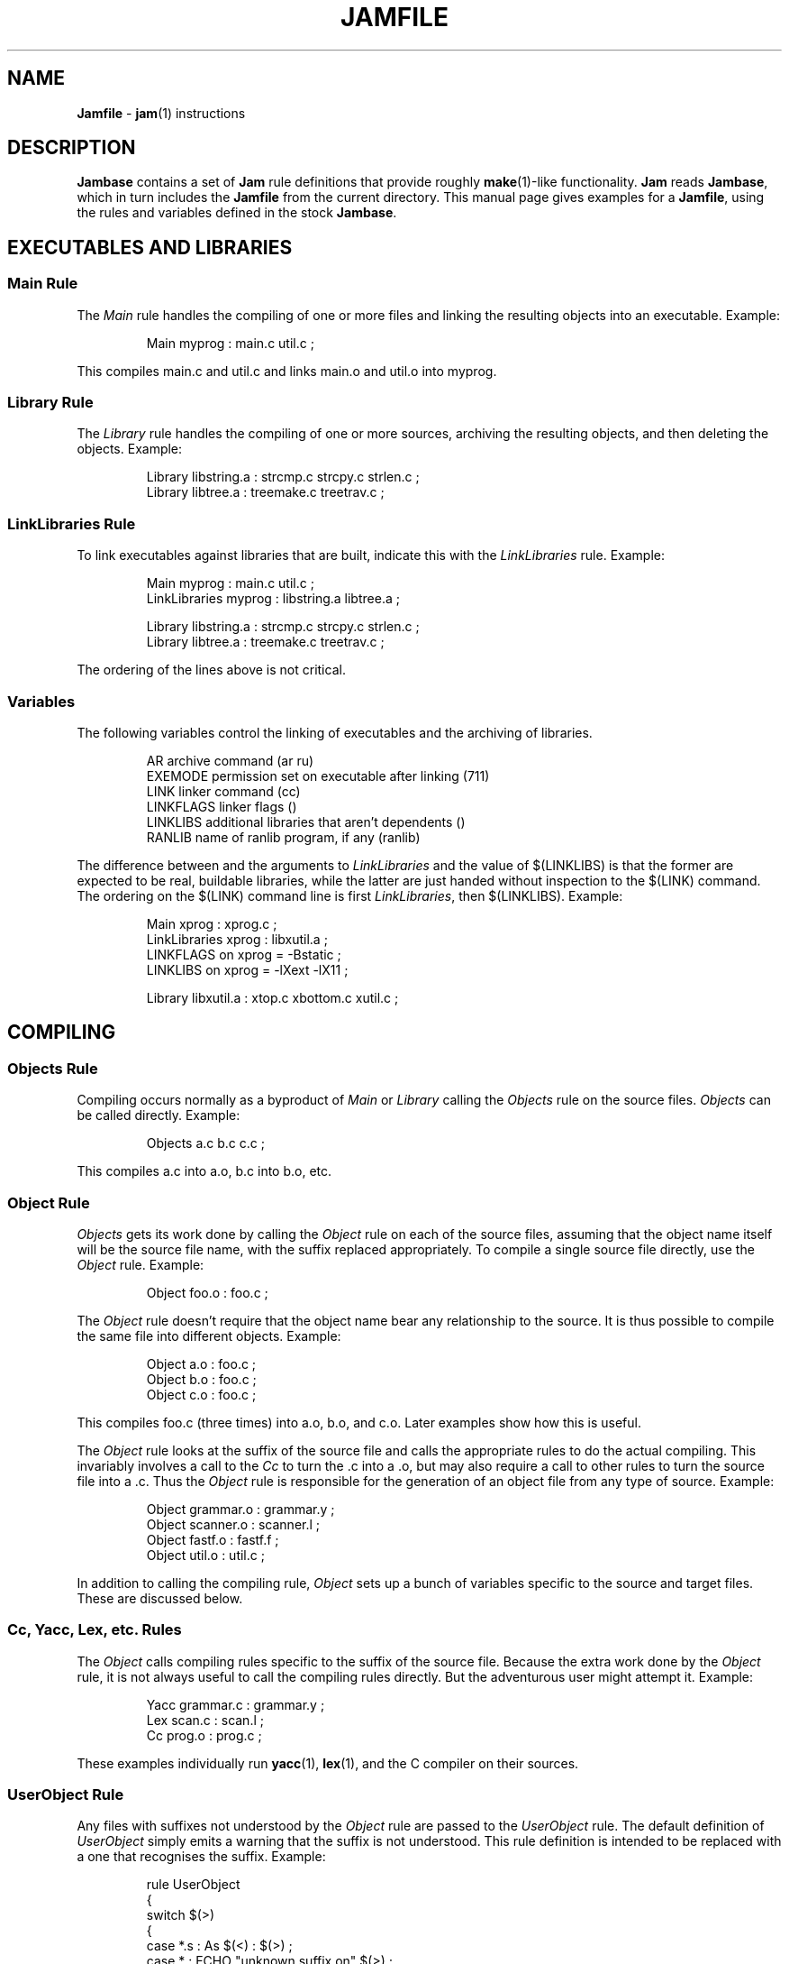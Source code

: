 .TH JAMFILE 5 "30 August 1993"
.de BB
.RS
.PP
.ft CW
.na
.nf
..
.de BE
.RE
.ft R
.fi
.ad
..
.de XB
Example:
.BB
..
.de XE
.BE
..
.SH NAME
\fBJamfile\fR \- \fBjam\fR(1) instructions
.SH DESCRIPTION
.PP
\fBJambase\fR contains a set of \fBJam\fR rule definitions that provide
roughly \fBmake\fR(1)-like functionality.  \fBJam\fR reads
\fBJambase\fR, which in turn includes the \fBJamfile\fR from the
current directory.  This manual page gives examples for a \fBJamfile\fR,
using the rules and variables defined in the stock \fBJambase\fR.  
.SH EXECUTABLES AND LIBRARIES
.SS Main Rule
.PP
The \fIMain\fR rule handles the compiling of one or more files and linking
the resulting objects into an executable.
.XB
Main myprog : main.c util.c ;
.XE
.PP
This compiles main.c and util.c and links main.o and util.o into myprog.
.SS Library Rule
.PP
The \fILibrary\fR rule handles the compiling of one or more sources,
archiving the resulting objects, and then deleting the objects.
.XB
Library libstring.a : strcmp.c strcpy.c strlen.c ;
Library libtree.a : treemake.c treetrav.c ;
.XE
.SS LinkLibraries Rule
.PP
To link executables against libraries that are built, indicate this
with the \fILinkLibraries\fR rule.
.XB
Main myprog : main.c util.c ;
LinkLibraries myprog : libstring.a libtree.a ;

Library libstring.a : strcmp.c strcpy.c strlen.c ;
Library libtree.a : treemake.c treetrav.c ;
.XE
.PP
The ordering of the lines above is not critical.
.SS Variables
.PP
The following variables control the linking of executables and the
archiving of libraries.
.BB
AR              archive command (ar ru)
EXEMODE         permission set on executable after linking (711)
LINK            linker command (cc)
LINKFLAGS       linker flags ()
LINKLIBS        additional libraries that aren't dependents ()
RANLIB          name of ranlib program, if any (ranlib)
.BE
.PP
The difference between and the arguments to \fILinkLibraries\fR
and the value of $(LINKLIBS) is that the former are expected to be
real, buildable libraries, while the latter are just handed without
inspection to the $(LINK) command.  The ordering on the $(LINK)
command line is first \fILinkLibraries\fR, then $(LINKLIBS).
.XB
Main xprog : xprog.c ;
LinkLibraries xprog : libxutil.a ;
LINKFLAGS on xprog = -Bstatic ;
LINKLIBS on xprog = -lXext -lX11 ;

Library libxutil.a : xtop.c xbottom.c xutil.c ;
.XE
.SH COMPILING
.SS Objects Rule
.PP
Compiling occurs normally as a byproduct of \fIMain\fR or \fILibrary\fR
calling the \fIObjects\fR rule on the source files.  \fIObjects\fR can be
called directly.
.XB
Objects a.c b.c c.c ;
.XE
.PP
This compiles a.c into a.o, b.c into b.o, etc.
.SS Object Rule
.PP
\fIObjects\fR gets its work done by calling the \fIObject\fR rule on
each of the source files, assuming that the object name itself will be
the source file name, with the suffix replaced appropriately.  To compile
a single source file directly, use the \fIObject\fR rule.
.XB
Object foo.o : foo.c ;
.XE
.PP
The \fIObject\fR rule doesn't require that the object name bear any
relationship to the source.  It is thus possible to compile the same
file into different objects.
.XB
Object a.o : foo.c ;
Object b.o : foo.c ;
Object c.o : foo.c ;
.XE
.PP
This compiles foo.c (three times) into a.o, b.o, and c.o.  Later examples
show how this is useful.
.PP
The \fIObject\fR rule looks at the suffix of the source file and calls
the appropriate rules to do the actual compiling.  This invariably
involves a call to the \fICc\fR to turn the .c into a .o, but may also
require a call to other rules to turn the source file into a .c. 
Thus the \fIObject\fR rule is responsible for the generation of an
object file from any type of source.
.XB
Object grammar.o : grammar.y ;
Object scanner.o : scanner.l ;
Object fastf.o : fastf.f ;
Object util.o : util.c ;
.XE
.PP
In addition to calling the compiling rule, \fIObject\fR sets up a bunch
of variables specific to the source and target files.  These are discussed
below.
.SS Cc, Yacc, Lex, etc. Rules
.PP
The \fIObject\fR calls compiling rules specific to the suffix of the
source file.  Because the extra work done by the \fIObject\fR rule, it
is not always useful to call the compiling rules directly.  But the
adventurous user might attempt it.  
.XB
Yacc grammar.c : grammar.y ;
Lex scan.c : scan.l ;
Cc prog.o : prog.c ;
.XE
.PP
These examples individually run \fByacc\fR(1), \fBlex\fR(1), and the
C compiler on their sources.
.SS UserObject Rule
Any files with suffixes not understood by the \fIObject\fR rule are
passed to the \fIUserObject\fR rule.  The default definition of
\fIUserObject\fR simply emits a warning that the suffix is not understood.
This rule definition is intended to be replaced with a one that
recognises the suffix.  
.XB
rule UserObject
{
    switch $(>)
    {
    case *.s    : As $(<) : $(>) ;
    case *      : ECHO "unknown suffix on" $(>) ;
    }
}

rule As
{
    DEPENDS $(<) : $(>) ;
}

actions As
{
    as -o $(<) $(>)
}

Library libsys.a : alloca.s memcpy.s ;
.XE
.PP
It should be mentioned that this example is contrived, in that the
\fB.s\fR suffix is already handled by \fIObject\fR.
.SS Variables
.PP
The following variables control the compiling of source files.
.BB
CC              The C Compiler (cc)
CCFLAGS         C compiler flags()
HDRS            non-standard header directories ()
LEX             The Lex program (lex)
OPTIM           optimization flag, if desired (-O)
STDHDRS         standard header directories (/usr/include)
YACC            The Yacc program (yacc -d)
.BE
.PP
$(CC), $(CCFLAGS), $(OPTIM), and $(HDRS) all affect the compiling of
C files.  $(CCFLAGS) and $(OPTIM) are split so that the optimization of
a file can be altered easily without affecting other flags.
.PP
$(HDRS) lists the directories to search for header files, and it is
used in two ways: first, it is passed to the C compiler (with the 
flag \fB-I\fR prepended); second, it is used by \fIHdrRule\fR
to locate the header files whose names were found when scanning source
files.  $(STDHDRS) lists the header directories that the C compiler
knows about:  it is not passed to the C compiler, but is used by
\fIHdrRule\fR.
.PP
Note that these flags, if set as target-specific variables, must be
set on the target - the object file - not the source file.
.XB
Library libximage.a : xtiff.c xjpeg.c xgif.c ;

HDRS on xjpeg.o = /usr/local/src/jpeg ;
CCFLAGS on xtiff.o = -DHAVE_TIFF ;
.XE
.SS CcAddFlags, CcAddHdrs Rules
.PP
$(CCFLAGS) and $(HDRS) can be manipulated directly, but there are two
rules that allow these variables to be set by referring to the original
source file name, rather than to the derived object file name.
\fICcAddFlags\fR adds object-specific flags to the $(CCFLAGS) variable,
and \fICcAddHdrs\fR add object-specific directories to the $(HDRS)
variable.
.XB
Main xviewer : viewer.c ;
CcAddFlags viewer.c : -DXVERSION ;
CcAddHdrs viewer.c : /usr/include/X11 ;
.XE
.PP
Actually, the file suffix (\fB.c\fR in this case) is ignored: the
rules know to refer to the object.
.SH HEADER FILE PROCESSING
.PP
One of the functions of the \fIObject\fR rule is to scan source files
for (C style) header file inclusions.  To do so, it sets the
Jam-special variables $(HDRSCAN) and $(HDRRULE) (specifically for the
source file).  The presence of these variables triggers a special
mechanism in \fBJam\fR for scanning a file for header file inclusions
and invoking a rule with the results of the scan.  The $(HDRSCAN)
variable is set to an \fBegrep\fR(1) pattern that matches "#include"
statements in C source files, and the $(HDRRULE) variable is set to the
name of the rule that gets invoked as such:
.BB
$(HDRRULE) source-file : included-files ;
.BE
.PP
This rule is supposed to set up the dependencies between the source
file and the included files.  The \fIObject\fR rule uses
\fIHdrRule\fR to do the job.  \fIHdrRule\fR itself expects another
variable, $(HDRSEARCH), to be set to the list of directories where the
included files can be found.  \fIObject\fR does this as well, setting
$(HDRSEARCH) to $(HDRS) and $(STDHDRS).
.PP
The header file scanning occurs during the "file binding" phase of
\fBJam\fR, which means that the target-specific variables (for the
source file) are in effect.  To accomodate nested includes, one of the
\fIHdrRule\fR's jobs is to pass the values of $(HDRRULE), $(HDRSCAN),
and $(HDRSEARCH) onto the included files, so that they will be scanned
as well.
.SS HdrRule Rule
.PP
\fIHdrRule\fR can be invoked directly, but it is most usable as the
boilerplate in a user-defined $(HDRRULE).
.XB
Main mkhdr : mkhdr.c ;
Main ugly : ugly.c ;

HDRRULE on ugly.c = BuiltHeaders ;

rule BuiltHeaders
{
        DEPENDS $(>) : mkhdr ;
        HdrRule $(<) : $(>) ;
}
.XE
.PP
This example just says that the files included by "ugly.c" are generated
by the program "mkhdr", which can be built from "mkhdr.c".  By calling
\fIHdrRule\fR at the end of \fIBuiltHeaders\fR, all the gadgetry of 
\fIHdrRule\fR doesn't need to be duplicated.
.SS Variables
.PP
The complete list of variables used by the \fIHdrRule\fR coterie are:
.BB
HDRRULE         scan rule, when set activates scanning (HdrRule)
HDRSCAN         scan pattern, when set activiates scanning ($(HDRPATTERN))
HDRSEARCH       search list for HdrRule ($(HDRS) $(STDHDRS))
HDRS            non-standard directories for headers ()
STDHDRS         standard directories for headers (/usr/include)
HDRPATTERN      scan pattern for $(HDRSCAN) (ugly egrep expression)
.BE
.SH COPYING FILES
.SS File Rule
The \fIFile\fR rule copies one file to another.
The target name needn't bear any relationship to the source name.
.XB
File $(DESTDIR)/foo : bar ;
.XE
.SS Buld Rule
The \fIBulk\fR rule is a shorthand for many invocations of the \fIFile\fR
rule when all files are going to the same directory.
.XB
Bulk /usr/local/lib/grob : grobvals.txt grobvars.txt ;
.XE
.SS Shell Rule
The \fIShell\fR rule is like the \fIFile\fR rule, except that it makes
sure the first line of the target is "#!/bin/sh" and sets the permission
to make the file executable.
.XB
Shell /usr/local/bin/add : add.sh ;
.XE
.SS Variables
The following variables are used when copying files:
.BB
FILEMODE        permissions for target file (644)
SHELLHEADER     first line of shell scripts (#!/bin/sh)
SHELLMODE       permissions for shell scripts (755)
.BE
.PP
These can be set target-specific.
.XB
Shell /usr/local/bin/add : add.awk ;
SHELLHEADER on /usr/local/bin/add = "#!/bin/awk -f" ;
.XE
.SH INSTALLING FILES
.SS InstallBin Rule
.PP
\fIInstallBin\fR calls \fBinstall\fR(1) to install executables in 
the target directory.  $(BINDIR) is set to /usr/local/bin for convenience.
.XB
Main add : add.c ;
Main sub : sub.c ;
InstallBin $(BINDIR) : add sub ;
.XE
.SS InstallLib Rule
\fIInstallLib\fR calls \fBinstall\fR(1) to install files in the target
directory.  $(LIBDIR) is set to /usr/local/lib for convenience.
.XB
InstallLib $(LIBDIR) : bighelp.txt ;
.XE
.SS InstallMan Rule
.PP
\fIInstallMan\fR calls \fBinstall\fR(1) to install manual pages in 
the appropriate subdirectories of the target directory.  $(MANDIR)
is set to /usr/local/man for convenience.
.XB
InstallMan /usr/local/man : add.1 sub.1 bigfile.8 ;
.XE
.SS InstallShell Rule
.PP
\fIInstallShell\fR calls \fBinstall\fR(1) to install shell scripts in 
the target directory.
.XB
Shell bugs : bugs.sh ;
InstallShell /usr/local/bin : bugs ;
.XE
.PP
The difference between \fIShell\fR and \fIInstallShell\fR is not much: they
both copy the source to the target.  The former also makes
sure the script begins with the magic string (#!/bin/sh); the latter uses
\fIinstall\fR(1) for the copy.
.SS Variables
.PP
The following variables control the installation rules:
.BB
BINDIR          InstallBin directory (/usr/local/bin)
LIBDIR          InstallLib directory (/usr/local/lib)
MANDIR          InstallMan directory (/usr/local/man)
INSTALL		The install program; uses cp if not set (install)
FILEMODE        generic permissions for InstallLib, InstallMan (644)
EXEMODE         generic permissions for InstallBin (711)
SHELLMODE       generic permissions for InstallShell (755)
.BE
.PP
These variable must be set (globally) before calling the install rules
for them to take effect.
.SH MISCELLANEOUS
.SS Clean Rule
.PP
In addition to their other duties, all rules listed above arrange for
any generated target to be a dependency of the fake target "clean".
The actions defined for "clean" are to remove all dependent targets
(thus a "jam clean" removes all generated files).  To arrange this, all
rules call the \fIClean\fR rule.  If a user-provided rule creates
targets, these targets can be included in the cleanup as well:
.XB
rule MakeHeader
{
        # Generated header depends on mkhdr

        DEPENDS $(<) : mkhdr ;

        # Make sure 'jam clean' gets these generated headers

        Clean clean : $(<) ;
}

actions MakeHeader
{
        mkhdr $(<) 
}
.XE
.PP
The target "clean" is the standard one for cleaning all files, but
other targets for \fIClean\fR can be invented.  If a rule produces a
type of intermediate files, a different \fIClean\fR target can be used
to rid them.
.XB
rule M4 {
	# File depends on it's m4 source

        DEPENDS $(<) : $(>) ;

        # Rid generated m4 files with 'jam m4clean'

        Clean m4clean : $(<) ;
}

actions M4
{
        m4 < $(>) > $(<)
}
.XE
.SS LibraryFromObjects Rule
.PP
Sometimes the \fILibrary\fR rule's straightforward compiling of source
into object modules to be archived isn't flexible enough.  The 
\fILibraryFromObjects\fR rule does the archiving (and deleting) job
of the \fILibrary\fR rule, but not the compiling.  The user can make
use of the \fIObjects\fR or \fIObject\fR rule for that.
.XB
LibraryFromObjects max.o min.o ;
Object max.o : maxmin.c ;
Object min.o : maxmin.c ;
CcAddFlags max.c : -DUSEMAX ;
CcAddFlags min.c : -DUSEMIN ;
.XE
.PP
This compiles the same source file into two different objects, with different
compile flags, and archives them.  Note that \fICcAddFlags\fR refered to the
(nonexistent) source file names for the objects.
.SS MainFromObjects Rule
.PP
Similar to \fILibraryFromObjects\fR, \fIMainFromObjects\fR does the linking
part of the \fIMain\fR rule, but not the compiling.
.XB
MainFromObjects w : w.o ;
MainFromObjects uptime : uptime.o ;
Object w.o : uptime.c ;
Object uptime.o : uptime.c ;
CcAddFlags w.c : -DW_CODE ;
.XE
.SS RmTemps Rule
.PP
Some intermediate targets are meant to be temporary.  The \fIRmTemps\fR
rule makes such targets with the TEMPORARY attribute, and then
deletes them after they are used.  To delete them only after they have
been used, the \fIRmTemps\fR rule must ...
.SH USER-PROVIDED JAM RULES
.PP
It is possible to put user-provided rules and constructs directly into
the \fBJamfile\fR, but to share them they should be placed in their own
rule file.  If the variable $(JAMUSER) is set to the name of this file,
\fBJambase\fR(5) includes it just before reading the \fBJamfile\fR.

